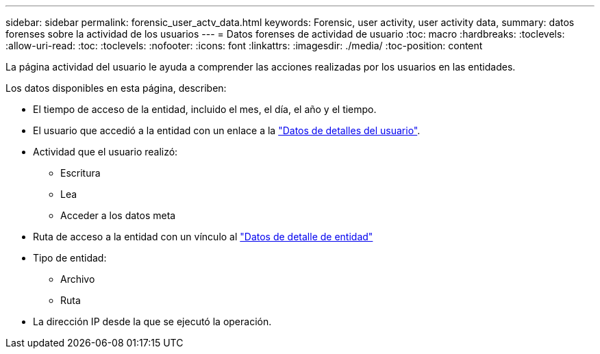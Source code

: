 ---
sidebar: sidebar 
permalink: forensic_user_actv_data.html 
keywords: Forensic, user activity, user activity data, 
summary: datos forenses sobre la actividad de los usuarios 
---
= Datos forenses de actividad de usuario
:toc: macro
:hardbreaks:
:toclevels: 
:allow-uri-read: 
:toc: 
:toclevels: 
:nofooter: 
:icons: font
:linkattrs: 
:imagesdir: ./media/
:toc-position: content


[role="lead"]
La página actividad del usuario le ayuda a comprender las acciones realizadas por los usuarios en las entidades.

Los datos disponibles en esta página, describen:

* El tiempo de acceso de la entidad, incluido el mes, el día, el año y el tiempo.
* El usuario que accedió a la entidad con un enlace a la link:forensic_user_overview.html["Datos de detalles del usuario"].
* Actividad que el usuario realizó:
+
** Escritura
** Lea
** Acceder a los datos meta


* Ruta de acceso a la entidad con un vínculo al link:forensic_entity_detail.html["Datos de detalle de entidad"]
* Tipo de entidad:
+
** Archivo
** Ruta


* La dirección IP desde la que se ejecutó la operación.

